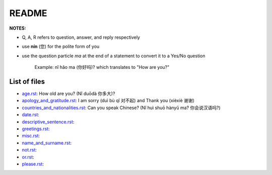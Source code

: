 ======
README
======
**NOTES:**

- Q, A, R refers to question, answer, and reply respectively
- use **nín** (您) for the polite form of you
- use the question particle *ma* at the end of a statement to convert it to a Yes/No question
   
   Example: nǐ hǎo ma (你好吗)? which translates to "How are you?"

List of files
=============
- `age.rst`_: How old are you? (Nǐ duōdà 你多大)?
- `apology_and_gratitude.rst`_: I am sorry (duì bù qǐ 对不起) and Thank you (xièxiè 谢谢)
- `countries_and_nationalities.rst`_: Can you speak Chinese? (Nǐ huì shuō hànyǔ ma? 你会说汉语吗?)
- `date.rst`_:
- `descriptive_sentence.rst`_:
- `greetings.rst`_:
- `misc.rst`_:
- `name_and_surname.rst`_:
- `not.rst`_:
- `or.rst`_:
- `please.rst`_:

.. URLs
.. _age.rst: age.rst
.. _apology_and_gratitude.rst: apology_and_gratitude.rst
.. _countries_and_nationalities.rst: countries_and_nationalities.rst
.. _date.rst: date.rst
.. _descriptive_sentence.rst: descriptive_sentence.rst
.. _greetings.rst: greetings.rst
.. _misc.rst: misc.rst
.. _name_and_surname.rst: name_and_surname.rst
.. _not.rst: not.rst
.. _or.rst: or.rst
.. _please.rst: please.rst
